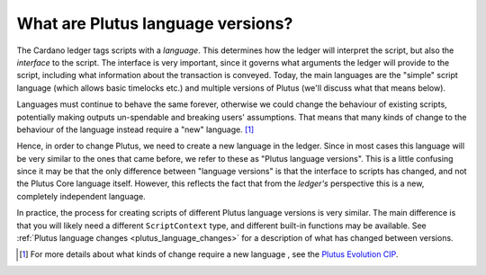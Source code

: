 .. _what_are_plutus_language_versions:

What are Plutus language versions?
==================================

The Cardano ledger tags scripts with a *language*.
This determines how the ledger will interpret the script, but also the *interface* to the script.
The interface is very important, since it governs what arguments the ledger will provide to the script, including what information about the transaction is conveyed.
Today, the main languages are the "simple" script language (which allows basic timelocks etc.) and multiple versions of Plutus (we'll discuss what that means below).

Languages must continue to behave the same forever, otherwise we could change the behaviour of existing scripts, potentially making outputs un-spendable and breaking users' assumptions.
That means that many kinds of change to the behaviour of the language instead require a "new" language. [1]_

Hence, in order to change Plutus, we need to create a new language in the ledger.
Since in most cases this language will be very similar to the ones that came before, we refer to these as "Plutus language versions".
This is a little confusing since it may be that the only difference between "language versions" is that the interface to scripts has changed, and not the Plutus Core language itself.
However, this reflects the fact that from the *ledger's* perspective this is a new, completely independent language.

In practice, the process for creating scripts of different Plutus language versions is very similar.
The main difference is that you will likely need a different ``ScriptContext`` type, and different built-in functions may be available.
See :ref:`Plutus language changes <plutus_language_changes>` for a description of what has changed between versions.

.. [1] For more details about what kinds of change require a new language , see the `Plutus Evolution CIP <https://cips.cardano.org/cips/cip35/>`_.
